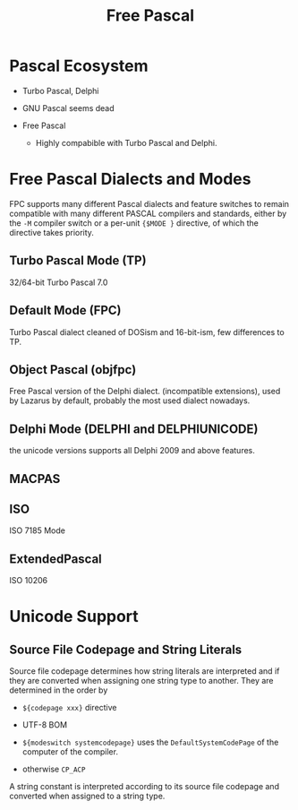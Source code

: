 #+title: Free Pascal

* Pascal Ecosystem

- Turbo Pascal, Delphi

- GNU Pascal seems dead

- Free Pascal
  + Highly compabible with Turbo Pascal and Delphi.

* Free Pascal Dialects and Modes

FPC supports many different Pascal dialects and feature switches to remain
compatible with many different PASCAL compilers and standards, either by the
=-M= compiler switch or a per-unit ={$MODE }= directive, of which the directive
takes priority.

** Turbo Pascal Mode (TP)

32/64-bit Turbo Pascal 7.0

** Default Mode (FPC)

Turbo Pascal dialect cleaned of DOSism and 16-bit-ism, few differences to TP.

** Object Pascal (objfpc)

Free Pascal version of the Delphi dialect. (incompatible extensions), used by
Lazarus by default, probably the most used dialect nowadays.

** Delphi Mode (DELPHI and DELPHIUNICODE)

the unicode versions supports all Delphi 2009 and above features.

** MACPAS

** ISO

ISO 7185 Mode

** ExtendedPascal

ISO 10206

* Unicode Support

** Source File Codepage and String Literals

Source file codepage determines how string literals are interpreted and if they
are converted when assigning one string type to another. They are determined in
the order by

- =${codepage xxx}= directive

- UTF-8 BOM

- =${modeswitch systemcodepage}= uses the =DefaultSystemCodePage= of the
  computer of the compiler.

- otherwise =CP_ACP=

A string constant is interpreted according to its source file codepage and
converted when assigned to a string type.
